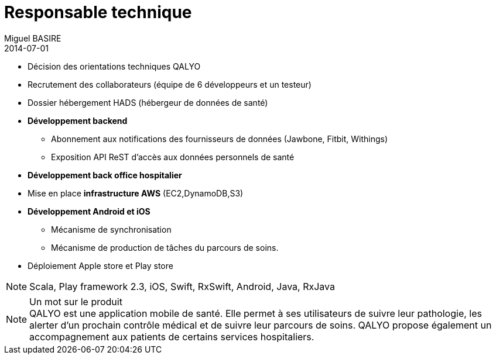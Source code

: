 = Responsable technique
Miguel BASIRE
2014-07-01
:jbake-type: experience
:jbake-at: QALYO / Startup dans le milieu de la santé connectée
:jbake-status: published
:jbake-tags: Scrum, Mobile, Android, iOS, Scala
:idprefix:
:jbake-technologies: Scala, Play framework 2.3, iOS, Swift, RxSwift, Android, Java, RxJava
:jbake-time: juillet 2014 - aujourd'hui


* Décision des orientations techniques QALYO
* Recrutement des collaborateurs (équipe de 6 développeurs et un testeur)
* Dossier hébergement HADS (hébergeur de données de santé)
* *Développement backend*
** Abonnement aux notifications des fournisseurs de données (Jawbone, Fitbit, Withings)
** Exposition API ReST d'accès aux données personnels de santé
* *Développement back office hospitalier*
* Mise en place *infrastructure AWS* (EC2,DynamoDB,S3)
* *Développement Android et iOS*
** Mécanisme de synchronisation
** Mécanisme de production de tâches du parcours de soins.
* Déploiement Apple store et Play store

NOTE: {jbake-technologies}

.Un mot sur le produit
[NOTE]
 QALYO est une application mobile de santé. Elle permet à ses utilisateurs de suivre leur pathologie, les alerter d'un prochain contrôle médical et de suivre leur parcours de soins. QALYO propose également un accompagnement aux patients de certains services hospitaliers.
